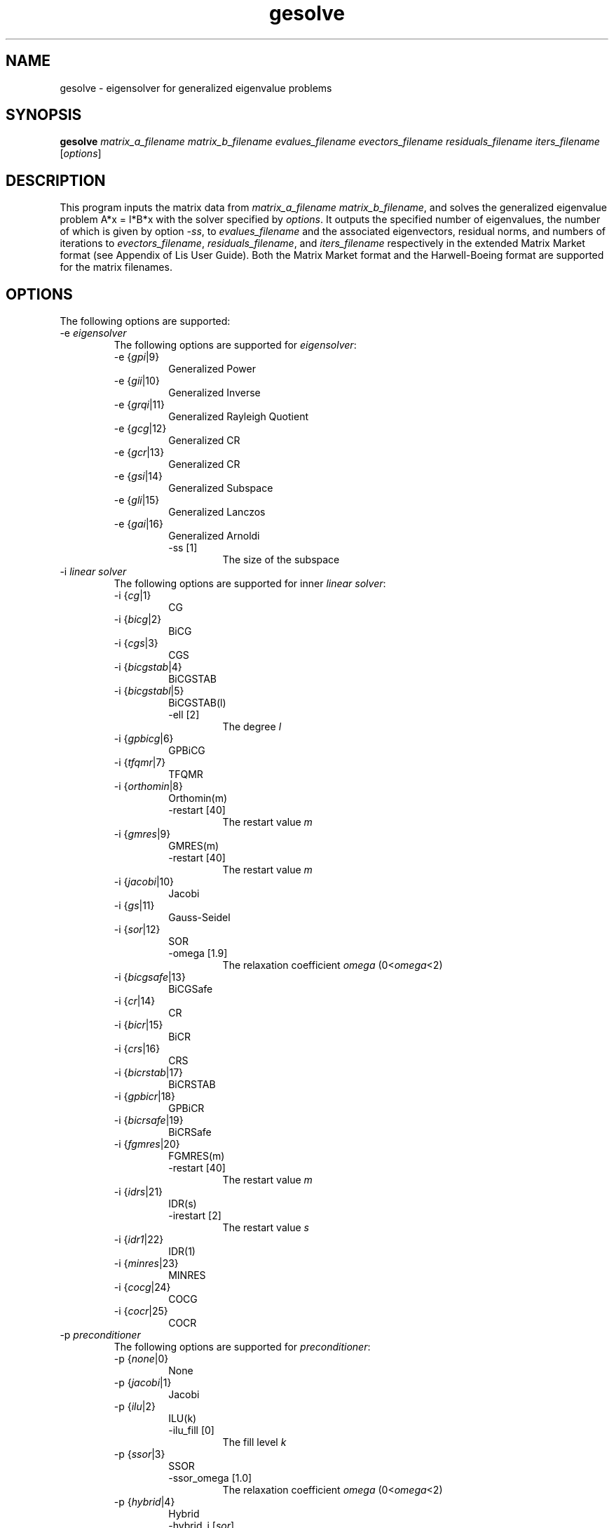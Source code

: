 .TH gesolve 1 "19 Sep 2017" "Man Page" "Utility Commands"

.SH NAME

gesolve \- eigensolver for generalized eigenvalue problems

.SH SYNOPSIS

\fBgesolve\fR \fImatrix_a_filename matrix_b_filename evalues_filename evectors_filename residuals_filename iters_filename\fR [\fIoptions\fR]

.SH DESCRIPTION

This program inputs the matrix data from \fImatrix_a_filename\fR \fImatrix_b_filename\fR, and solves the 
generalized eigenvalue problem A*x = l*B*x with the solver specified by \fIoptions\fR.
It outputs the specified number of eigenvalues, the number of which is 
given by option \fI-ss\fR, to \fIevalues_filename\fR
and the associated eigenvectors, residual norms, and numbers of iterations to 
\fIevectors_filename\fR, \fIresiduals_filename\fR, and \fIiters_filename\fR
respectively
in the extended Matrix Market format (see Appendix of Lis User Guide). Both the
Matrix Market format and the Harwell-Boeing format are supported for the matrix filenames.

.SH OPTIONS

The following options are supported:
.IP "-e \fIeigensolver\fR"
The following options are supported for \fIeigensolver\fR:
.RS 
.IP "-e {\fIgpi\fR|9}"
Generalized Power
.IP "-e {\fIgii\fR|10}"
Generalized Inverse
.IP "-e {\fIgrqi\fR|11}"
Generalized Rayleigh Quotient
.IP "-e {\fIgcg\fR|12}"
Generalized CR
.IP "-e {\fIgcr\fR|13}"
Generalized CR
.IP "-e {\fIgsi\fR|14}"
Generalized Subspace
.IP "-e {\fIgli\fR|15}"
Generalized Lanczos
.IP "-e {\fIgai\fR|16}"
Generalized Arnoldi
.RS
.IP "-ss [1]"
The size of the subspace
.RE
.RE
.IP "-i \fIlinear solver\fR"
The following options are supported for inner \fIlinear solver\fR:
.RS 
.IP "-i {\fIcg\fR|1}"
CG
.IP "-i {\fIbicg\fR|2}"
BiCG
.IP "-i {\fIcgs\fR|3}"
CGS
.IP "-i {\fIbicgstab\fR|4}"
BiCGSTAB
.IP "-i {\fIbicgstabl\fR|5}"
BiCGSTAB(l)
.RS
.IP "-ell [2]"
The degree \fIl\fR
.RE
.IP "-i {\fIgpbicg\fR|6}"
GPBiCG
.IP "-i {\fItfqmr\fR|7}"
TFQMR
.IP "-i {\fIorthomin\fR|8}"
Orthomin(m)
.RS
.IP "-restart [40]"
The restart value \fIm\fR
.RE
.IP "-i {\fIgmres\fR|9}"
GMRES(m)
.RS
.IP "-restart [40]"
The restart value \fIm\fR
.RE
.IP "-i {\fIjacobi\fR|10}"
Jacobi
.IP "-i {\fIgs\fR|11}"
Gauss-Seidel
.IP "-i {\fIsor\fR|12}"
SOR
.RS
.IP "-omega [1.9]"
The relaxation coefficient \fIomega\fR (0<\fIomega\fR<2)
.RE
.IP "-i {\fIbicgsafe\fR|13}"
BiCGSafe
.IP "-i {\fIcr\fR|14}"
CR
.IP "-i {\fIbicr\fR|15}"
BiCR
.IP "-i {\fIcrs\fR|16}"
CRS
.IP "-i {\fIbicrstab\fR|17}"
BiCRSTAB
.IP "-i {\fIgpbicr\fR|18}"
GPBiCR
.IP "-i {\fIbicrsafe\fR|19}"
BiCRSafe
.IP "-i {\fIfgmres\fR|20}"
FGMRES(m)
.RS
.IP "-restart [40]"
The restart value \fIm\fR
.RE
.IP "-i {\fIidrs\fR|21}"
IDR(s)
.RS
.IP "-irestart [2]"
The restart value \fIs\fR
.RE
.IP "-i {\fIidr1\fR|22}"
IDR(1)
.IP "-i {\fIminres\fR|23}"
MINRES
.IP "-i {\fIcocg\fR|24}"
COCG
.IP "-i {\fIcocr\fR|25}"
COCR
.RE

.IP "-p \fIpreconditioner\fR"
The following options are supported for \fIpreconditioner\fR:
.RS 
.IP "-p {\fInone\fR|0}"
None
.IP "-p {\fIjacobi\fR|1}"
Jacobi
.IP "-p {\fIilu\fR|2}"
ILU(k)
.RS 
.IP "-ilu_fill [0]"
The fill level \fIk\fR
.RE
.IP "-p {\fIssor\fR|3}"
SSOR
.RS 
.IP "-ssor_omega [1.0]"
The relaxation coefficient \fIomega\fR (0<\fIomega\fR<2)
.RE
.IP "-p {\fIhybrid\fR|4}"
Hybrid
.RS 
.IP "-hybrid_i [\fIsor\fR]"
The linear solver
.RE
.RS 
.IP "-hybrid_maxiter [25]"
The maximum number of the iterations
.RE
.RS 
.IP "-hybrid_tol [1.0e-3]"
The convergence criterion
.RE
.RS 
.IP "-hybrid_omega [1.5]"
The relaxation coefficient \fIomega\fR of the SOR (0<\fIomega\fR<2)
.RE
.RS 
.IP "-hybrid_ell [2]"
The degree \fIl\fR of the BiCGSTAB(l)
.RE
.RS 
.IP "-hybrid_restart [40]"
The restart values of the GMRES and Orthomin
.RE
.IP "-p {\fIis\fR|5}"
I+S
.RS 
.IP "-is_alpha [1.0]"
The parameter \fIalpha\fR of \fII+alpha*S(m)\fR
.RE
.RS 
.IP "-is_m [3]"
The parameter \fIm\fR of \fII+alpha*S(m)\fR
.RE
.IP "-p {\fIsainv\fR|6}"
SAINV
.RS 
.IP "-sainv_drop [0.05]"
The drop criterion
.RE
.IP "-p {\fIsaamg\fR|7}"
SA-AMG
.RS 
.IP "-saamg_unsym [\fIfalse\fR]"
Select the unsymmetric version (The matrix structure must be symmetric)
.RE
.RS 
.IP "-saamg_theta [0.05|0.12]"
The drop criterion
.RE
.IP "-p {\fIiluc\fR|8}"
Crout ILU
.RS 
.IP "-iluc_drop [0.05]"
The drop criterion
.RE
.RS 
.IP "-iluc_rate [5.0]"
The ration of maximum fill-in
.RE
.IP "-p {\fIilut\fR|9}"
ILUT
.RS 
.IP "-ilut_drop [0.05]"
The drop criterion
.RE
.RS 
.IP "-ilut_rate [5.0]"
The ration of maximum fill-in
.RE
.IP "-adds \fItrue\fR"
Additive Schwarz
.RS 
.IP "-adds_iter [1]"
The number of the iteration
.RE
.RE

Other Options for eigensolver:
.IP "-emaxiter [1000]"
The maximum number of the iterations
.IP "-etol [1.0e-12]"
The convergence criterion
.IP "-eprint [0]"
The output of the residual history
.RS 
.IP "-eprint {\fInone\fR|0}"
None
.RE
.RS 
.IP "-eprint {\fImem\fR|1}"
Save the residual history
.RE
.RS 
.IP "-eprint {\fIout\fR|2}"
Output it to the standard output
.RE
.RS 
.IP "-eprint {\fIall\fR|3}"
Save the residual history and output it to the standard output
.RE
.IP "-ige [gii]"
The inner eigensolver used in generalized Subspace, generalized Lanczos, and generalized Arnoldi
.IP "-shift [0.0]"
The amount of the shift
.IP "-initx_ones [\fItrue\fR]"
The behavior of the initial vector \fIx_0\fR
.RS 
.IP "-initx_ones {\fIfalse\fR|0}"
Given values
.RE
.RS 
.IP "-initx_ones {\fItrue\fR|1}"
All values are set to 1
.RE
.IP "-omp_num_threads [\fIt\fR]"
The number of the threads (\fIt\fR represents the maximum number of the threads)
.IP "-estorage [0]"
The matrix storage format
.IP "-estorage_block [2]"
The block size of the BSR and BSC formats
.IP "-ef [0]"
The precision of the eigensolver
.RS 
.IP "-ef {\fIdouble\fR|0}"
Double precision
.RE
.RS
.IP "-ef {\fIquad\fR|1}"
Double-double (quadruple) precision
.RE

Other options for inner linear solver:
.IP "-maxiter [1000]"
The maximum number of the iterations
.IP "-tol [1.0e-12]"
The convergence criterion
.IP "-print [0]"
The output of the residual history
.RS 
.IP "-print {\fInone\fR|0}"
None
.RE
.RS 
.IP "-print {\fImem\fR|1}"
Save the residual history
.RE
.RS 
.IP "-print {\fIout\fR|2}"
Output it to the standard output
.RE
.RS 
.IP "-print {\fIall\fR|3}"
Save the residual history and output it to the standard output
.RE
.IP "-scale [0]"
The scaling
.RS
.IP "-scale {\fInone\fR|0}"
No scaling
.RE
.RS
.IP "-scale {\fIjacobi\fR|1}"
The Jacobi scaling
.RE
.RS
.IP "-scale {\fIsymm_diag\fR|2}"
The diagonal scaling
.RE
.IP "-initx_zeros [\fItrue\fR]"
The behavior of the initial vector \fIx_0\fR
.RS 
.IP "-initx_zero {\fIfalse\fR|0}"
Given values
.RE
.RS 
.IP "-initx_zero {\fItrue\fR|1}"
All values are set to 0
.RE
.IP "-omp_num_threads [\fIt\fR]"
The number of the threads (\fIt\fR represents the maximum number of the threads)
.IP "-storage [0]"
The matrix storage format
.IP "-storage_block [2]"
The block size of the BSR and BSC formats
.IP "-f [0]"
The precision of the linear solver
.RS 
.IP "-f {\fIdouble\fR|0}"
Double precision
.RE
.RS
.IP "-f {\fIquad\fR|1}"
Double-double (quadruple) precision
.RE
.RE

See Lis User Guide for full description.

.SH EXIT STATUS

The following exit values are returned:
.IP "0"
The process is normally terminated
.IP "unspecified"
An error occurred

.SH SEE ALSO

.BR lis (3),
.BR lsolve (1),
.BR hpcg_kernel (1),
.BR hpcg_spmvtest (1),
.BR spmvtest1 (1),
.BR spmvtest2 (1),
.BR spmvtest2b (1),
.BR spmvtest3 (1),
.BR spmvtest3b (1),
.BR spmvtest4 (1),
.BR spmvtest5 (1)
.PP
http://www.ssisc.org/lis/
.br
http://math.nist.gov/MatrixMarket/

